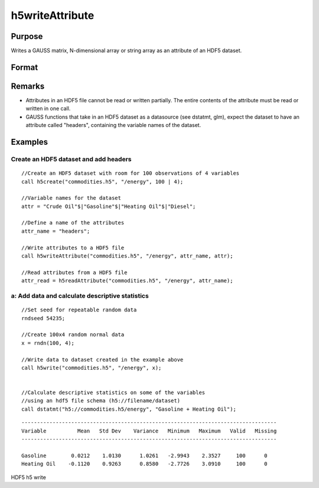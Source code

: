 
h5writeAttribute
==============================================

Purpose
----------------
Writes a GAUSS matrix, N-dimensional array or string array as an attribute of an HDF5 dataset.

Format
----------------
.. function:: h5writeAttribute(fname, dname, attr_name, attr)

    :param fname: a name of the HDF5 file.
    :type fname: String

    :param dname: a name of the dataset in the HDF5 file.
    :type dname: String

    :param attr_name: the name of attribute to write.
    :type attr_name: String

    :param attr: N-dimensional array or string array, the contents of the attribute.
    :type attr: Matrix

Remarks
-------

-  Attributes in an HDF5 file cannot be read or written partially. The
   entire contents of the attribute must be read or written in one call.
-  GAUSS functions that take in an HDF5 dataset as a datasource (see
   dstatmt, glm), expect the dataset to have an attribute called
   "headers", containing the variable names of the dataset.


Examples
----------------

Create an HDF5 dataset and add headers
++++++++++++++++++++++++++++++++++++++

::

    //Create an HDF5 dataset with room for 100 observations of 4 variables
    call h5create("commodities.h5", "/energy", 100 | 4);
    
    //Variable names for the dataset			
    attr = "Crude Oil"$|"Gasoline"$|"Heating Oil"$|"Diesel";
    
    //Define a name of the attributes				
    attr_name = "headers";
    
    //Write attributes to a HDF5 file
    call h5writeAttribute("commodities.h5", "/energy", attr_name, attr);							
    
    //Read attributes from a HDF5 file
    attr_read = h5readAttribute("commodities.h5", "/energy", attr_name);

a: Add data and calculate descriptive statistics
++++++++++++++++++++++++++++++++++++++++++++++++

::

    //Set seed for repeatable random data
    rndseed 54235;
    
    //Create 100x4 random normal data
    x = rndn(100, 4);
    
    //Write data to dataset created in the example above
    call h5write("commodities.h5", "/energy", x);
    
    
    //Calculate descriptive statistics on some of the variables
    //using an hdf5 file schema (h5://filename/dataset)
    call dstatmt("h5://commodities.h5/energy", "Gasoline + Heating Oil");

::

    ----------------------------------------------------------------------------------
    Variable          Mean   Std Dev    Variance   Minimum   Maximum   Valid   Missing
    ----------------------------------------------------------------------------------
    
    Gasoline        0.0212    1.0130      1.0261   -2.9943    2.3527     100      0 
    Heating Oil    -0.1120    0.9263      0.8580   -2.7726    3.0910     100      0

.. seealso:: Functions :func:`h5readAttribute`, :func:`h5read`, :func:`h5write`, :func:`h5create`, :func:`h5write`

HDF5 h5 write
